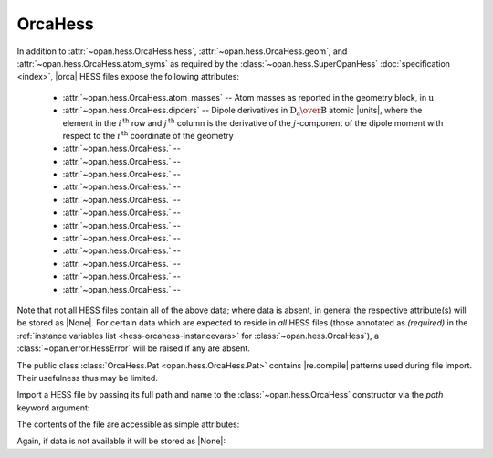 .. Usage for OrcaHess

.. testsetup:: import

    import opan, os
    olddir = os.getcwd()
    os.chdir(os.path.join('source', '_static'))

.. testsetup:: usage

    import opan, os
    olddir = os.getcwd()
    os.chdir(os.path.join('source', '_static'))
    h = opan.hess.OrcaHess(path='h2o.hess')

.. testcleanup:: *

    os.chdir(olddir)

OrcaHess
========

In addition to :attr:`~opan.hess.OrcaHess.hess`,
:attr:`~opan.hess.OrcaHess.geom`, and
:attr:`~opan.hess.OrcaHess.atom_syms`
as required by the :class:`~opan.hess.SuperOpanHess`
:doc:`specification <index>`, |orca| HESS files expose the following
attributes:

 * :attr:`~opan.hess.OrcaHess.atom_masses` --
   Atom masses as reported in the geometry block, in :math:`\mathrm u`

 * :attr:`~opan.hess.OrcaHess.dipders` --
   Dipole derivatives in :math:`\mathrm{D_a\over B}` atomic |units|,
   where the element in the :math:`i^\mathrm{\,th}` row and
   :math:`j^\mathrm{\,th}` column is
   the derivative of the :math:`j`-component of the dipole moment with
   respect to the :math:`i^\mathrm{\,th}` coordinate of the geometry

 * :attr:`~opan.hess.OrcaHess.` --


 * :attr:`~opan.hess.OrcaHess.` --


 * :attr:`~opan.hess.OrcaHess.` --


 * :attr:`~opan.hess.OrcaHess.` --


 * :attr:`~opan.hess.OrcaHess.` --


 * :attr:`~opan.hess.OrcaHess.` --


 * :attr:`~opan.hess.OrcaHess.` --


 * :attr:`~opan.hess.OrcaHess.` --


 * :attr:`~opan.hess.OrcaHess.` --


 * :attr:`~opan.hess.OrcaHess.` --


 * :attr:`~opan.hess.OrcaHess.` --


 * :attr:`~opan.hess.OrcaHess.` --

Note that not all HESS files contain all of the above data; where data
is absent, in general the respective attribute(s) will be stored as |None|.
For certain data which are expected to reside in *all* HESS files
(those annotated as *(required)* in the
:ref:`instance variables list <hess-orcahess-instancevars>` for
:class:`~opan.hess.OrcaHess`), a :class:`~opan.error.HessError` will be
raised if any are absent.

The public class :class:`OrcaHess.Pat <opan.hess.OrcaHess.Pat>` contains
|re.compile| patterns used during file import. Their usefulness thus may be
limited.

Import a HESS file by passing its full path and name to the
:class:`~opan.hess.OrcaHess` constructor via the `path` keyword argument:

.. doctest:: import

    h = opan.hess.OrcaHess(path='h2o.hess')

The contents of the file are accessible as simple attributes:

.. doctest:: usage

    >>> h.hess[0:6,0:6]
    array([[  5.48742000e-01,  -1.01850000e-01,  -1.00000000e-06,
             -5.00222000e-01,   2.25860000e-02,   1.00000000e-06],
           [ -1.01817000e-01,   5.48777000e-01,  -2.00000000e-06,
              7.92730000e-02,  -4.85500000e-02,  -0.00000000e+00],
           [ -1.28000000e-04,   1.03000000e-04,   1.35300000e-03,
              1.49000000e-04,   2.50000000e-05,  -6.76000000e-04],
           [ -5.00624000e-01,   7.90960000e-02,   0.00000000e+00,
              5.09553000e-01,  -7.24600000e-02,  -0.00000000e+00],
           [  2.27460000e-02,  -4.84520000e-02,   1.00000000e-06,
             -7.27740000e-02,   5.77420000e-02,  -1.00000000e-06],
           [ -9.50000000e-05,  -1.99000000e-04,  -7.27000000e-04,
              9.00000000e-06,   6.10000000e-05,   5.10000000e-04]])
    >>> h.geom
    array([-0.088833, -0.088832,  0.      ,  1.721059, -0.31111 ,  0.      ,
           -0.311106,  1.721053,  0.      ])
    >>> h.atom_syms
    ['O', 'H', 'H']
    >>> h.num_ats
    3
    >>> h.freqs
    array([    0.      ,     0.      ,     0.      ,     0.      ,
               0.      ,     0.      ,  1610.279974,  3761.722714,  3848.311829])

Again, if data is not available it will be stored as |None|:

.. doctest:: usage

    >>> h.polders is None
    True


